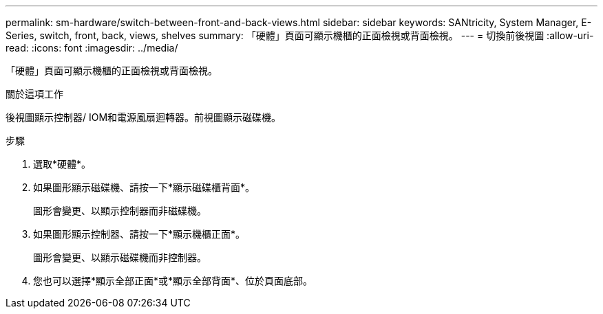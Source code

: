 ---
permalink: sm-hardware/switch-between-front-and-back-views.html 
sidebar: sidebar 
keywords: SANtricity, System Manager, E-Series, switch, front, back, views, shelves 
summary: 「硬體」頁面可顯示機櫃的正面檢視或背面檢視。 
---
= 切換前後視圖
:allow-uri-read: 
:icons: font
:imagesdir: ../media/


[role="lead"]
「硬體」頁面可顯示機櫃的正面檢視或背面檢視。

.關於這項工作
後視圖顯示控制器/ IOM和電源風扇迴轉器。前視圖顯示磁碟機。

.步驟
. 選取*硬體*。
. 如果圖形顯示磁碟機、請按一下*顯示磁碟櫃背面*。
+
圖形會變更、以顯示控制器而非磁碟機。

. 如果圖形顯示控制器、請按一下*顯示機櫃正面*。
+
圖形會變更、以顯示磁碟機而非控制器。

. 您也可以選擇*顯示全部正面*或*顯示全部背面*、位於頁面底部。

